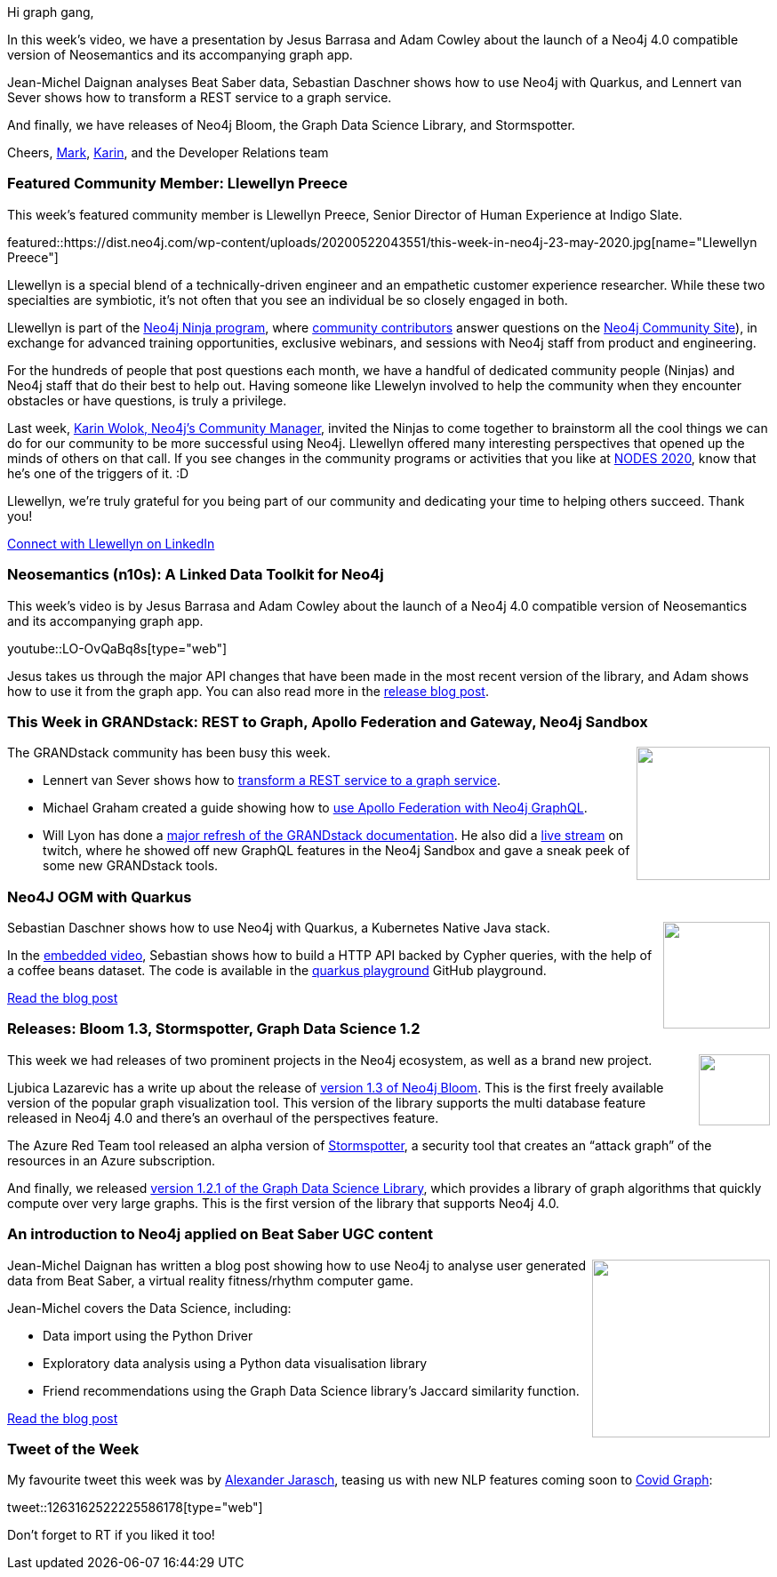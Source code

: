 ﻿:linkattrs:
:type: "web"

////
[Keywords/Tags:]
<insert-tags-here>


[Meta Description:]
Discover what's new in the Neo4j community for the week of 21 March 2020


[Primary Image File Name:]
this-week-neo4j-21-dec-2019.jpg

[Primary Image Alt Text:]


[Headline:]
This Week in Neo4j - Graphs4Good Hackathon, Twitch Session, Cypher Projections, Go Driver

[Body copy:]
////

Hi graph gang,

In this week's video, we have a presentation by Jesus Barrasa and Adam Cowley about the launch of a Neo4j 4.0 compatible version of Neosemantics and its accompanying graph app.

Jean-Michel Daignan analyses Beat Saber data, Sebastian Daschner shows how to use Neo4j with Quarkus, and Lennert van Sever shows how to transform a REST service to a graph service.

And finally, we have releases of Neo4j Bloom, the Graph Data Science Library, and Stormspotter.

Cheers,
https://twitter.com/markhneedham[Mark^], https://twitter.com/askkerush[Karin^], and the Developer Relations team


[[featured-community-member]]
=== Featured Community Member: Llewellyn Preece



This week's featured community member is Llewellyn Preece, Senior Director of Human Experience at Indigo Slate.

featured::https://dist.neo4j.com/wp-content/uploads/20200522043551/this-week-in-neo4j-23-may-2020.jpg[name="Llewellyn Preece"]

Llewellyn is a special blend of a technically-driven engineer and an empathetic customer experience researcher. While these two specialties are symbiotic, it's not often that you see an individual be so closely engaged in both. 

Llewellyn is part of the https://medium.com/neo4j/so-you-want-to-become-a-neo4j-ninja-c14a9c29671[Neo4j Ninja program], where https://community.neo4j.com[community contributors^] answer questions on the https://community.neo4j.com[Neo4j Community Site]), in exchange for advanced training opportunities, exclusive webinars, and sessions with Neo4j staff from product and engineering. 

For the hundreds of people that post questions each month, we have a handful of dedicated community people (Ninjas) and Neo4j staff that do their best to help out. Having someone like Llewelyn involved to help the community when they encounter obstacles or have questions, is truly a privilege.

Last week, https://neo4j.com/blog/contributor/karin-wolok[Karin Wolok, Neo4j's Community Manager], invited the Ninjas to come together to brainstorm all the cool things we can do for our community to be more successful using Neo4j. Llewellyn offered many interesting perspectives that opened up the minds of others on that call. If you see changes in the community programs or activities that you like at https://neo4j.com/nodes-2020[NODES 2020], know that he's one of the triggers of it. :D

Llewellyn, we're truly grateful for you being part of our community and dedicating your time to helping others succeed. Thank you!

https://www.linkedin.com/in/llewellynpreece/[Connect with Llewellyn on LinkedIn, role="medium button"]

[[features-1]]
=== Neosemantics (n10s): A Linked Data Toolkit for Neo4j

This week's video is by Jesus Barrasa and Adam Cowley about the launch of a Neo4j 4.0 compatible version of Neosemantics and its accompanying graph app.

youtube::LO-OvQaBq8s[type={type}]

Jesus takes us through the major API changes that have been made in the most recent version of the library, and Adam shows how to use it from the graph app. You can also read more in the https://medium.com/neo4j/neosemantics-4-0-is-out-26a380dd7b51[release blog post^].

[[features-2]]
=== This Week in GRANDstack: REST to Graph, Apollo Federation and Gateway, Neo4j Sandbox

++++
<div style="float:right; padding: 2px	">
<img src="https://dist.neo4j.com/wp-content/uploads/20200522024551/GrandStack-Logo-Square-3.png" width="150px"  />
</div>
++++

The GRANDstack community has been busy this week.

* Lennert van Sever shows how to https://blog.grandstack.io/how-to-transform-a-rest-service-to-a-graph-service-d2ae8c5bd10d[transform a REST service to a graph service^].

* Michael Graham created a guide showing how to https://grandstack.io/docs/apollo-federation-gateway-with-neo4j.html[use Apollo Federation with Neo4j GraphQL^].

* Will Lyon has done a https://twitter.com/lyonwj/status/1262397190531670021[major refresh of the GRANDstack documentation^]. He also did a https://www.twitch.tv/videos/627946960[live stream^] on twitch, where he showed off new GraphQL features in the Neo4j Sandbox and gave a sneak peek of some new GRANDstack tools.

[[features-3]]
=== Neo4J OGM with Quarkus

++++
<div style="float:right; padding: 2px; padding-left: 4px;">
<img src="https://dist.neo4j.com/wp-content/uploads/20200522030653/quarkus_logo_vertical_rgb_1280px_default.png" width="120px"  />
</div>
++++

Sebastian Daschner shows how to use Neo4j with Quarkus, a Kubernetes Native Java stack.

In the https://www.youtube.com/watch?v=1fz9i_Q9fCw[embedded video^], Sebastian shows how to build a HTTP API backed by Cypher queries, with the help of a coffee beans dataset. The code is available in the https://github.com/sdaschner/quarkus-playground/tree/neo4j[quarkus playground^] GitHub playground.

https://blog.sebastian-daschner.com/entries/neo4j-ogm-with-quarkus[Read the blog post, role="medium button"]

[[features-4]]
=== Releases: Bloom 1.3, Stormspotter, Graph Data Science 1.2

++++
<div style="float:right; padding: 2px">
<img src="https://dist.neo4j.com/wp-content/uploads/20200522024342/noun_Gift_1607999.png" width="80px"  />
</div>
++++

This week we had releases of two prominent projects in the Neo4j ecosystem, as well as a brand new project.

Ljubica Lazarevic has a write up about the release of https://medium.com/neo4j/bloom-ing-marvellous-a2be0c3702bb[version 1.3 of Neo4j Bloom^]. This is the first freely available version of the popular graph visualization tool. This version of the library supports the multi database feature released in Neo4j 4.0 and there's an overhaul  of the perspectives feature.

The Azure Red Team tool released an alpha version of https://github.com/Azure/Stormspotter[Stormspotter^], a security tool that creates an “attack graph” of the resources in an Azure subscription.

And finally, we released https://neo4j.com/graph-data-science-1-2-1-release-notes/[version 1.2.1 of the Graph Data Science Library^], which provides a library of graph algorithms that quickly compute over very large graphs. This is the first version of the library that supports Neo4j 4.0.


[[features-5]]
=== An introduction to Neo4j applied on Beat Saber UGC content

++++
<div style="float:right; padding: 2px	">
<img src="https://dist.neo4j.com/wp-content/uploads/20200522025835/capsule_616x353.jpg" width="200px"  />
</div>
++++

Jean-Michel Daignan has written a blog post showing how to use Neo4j to analyse user generated data from Beat Saber, a virtual reality fitness/rhythm computer game.

Jean-Michel covers the Data Science, including:

* Data import using the Python Driver
* Exploratory data analysis using a Python data visualisation library
* Friend recommendations using the Graph Data Science library's Jaccard similarity function.

http://the-odd-dataguy.com/dive-in-neo4j-graph-database/[Read the blog post, role="medium button"]

=== Tweet of the Week

My favourite tweet this week was by https://twitter.com/AJarasch[Alexander Jarasch^], teasing us with new NLP features coming soon to https://covidgraph.org/[Covid Graph^]:

tweet::1263162522225586178[type={type}]

Don't forget to RT if you liked it too!


////

* Rik Van Bruggen @rvanbruggen
Picked up an old skill again: created a #neo4j browser guide for the #covid19 #contacttracing demo that I built last week. It has become so easy: from #asciidoc to browser guide in seconds. http://blog.bruggen.com/2020/04/contact-tracing-guide-for-neo4j-browser.html


 https://medium.com/swlh/how-to-visualize-a-spring-integration-graph-with-neo4j-61927ba5bb5a 
How to visualize a Spring Integration graph with Neo4j?



(Opens in new tab)Towards Data Science(Opens in new tab) @TDataScience(Opens in new tab)
Movie Recommendations powered by Knowledge Graphs and Neo4j https://buff.ly/35smGQJ 

(Opens in new tab)Tim Pavlick(Opens in new tab) @Timpavlick(Opens in new tab)



https://medium.com/larus-team/getting-started-with-jhipster-and-neo4j-35c8a647a6fe
Getting started with JHipster and Neo4j




Introducing Neo4j SDN:zap:RX
Delivered at https://2020.springio.net/bridge/. SDN-RX: https://github.com/neo4j/sdn-rx Neo4j: https://neo4j.com Neo4j Aura: https://neo4j.com/aura JHipster: https://www.jhipster.tech https://medium.com/neo4j/two-hip-friends-jhipster-and-neo4j-774639e9693

https://youtu.be/hi_zAj3tqeE?t=27128


https://medium.com/neo4j/two-hip-friends-jhipster-and-neo4j-774639e9693
jhipster+sdn-rx: - featured block, perhaps @Michael Simons @Gerrit Meier can add some color
- blog post: https://medium.com/neo4j/two-hip-friends-jhipster-and-neo4j-774639e9693
- release https://www.jhipster.tech/using-neo4j/ <- https://www.jhipster.tech/2020/05/17/jhipster-release-6.9.0.html
- @Michael Simons spring-bridge talk from last friday https://youtu.be/hi_zAj3tqeE?t=27128
- slides https://speakerdeck.com/michaelsimons/introducing-neo4j-sdn-rx




https://medium.com/neo4j/two-hip-friends-jhipster-and-neo4j-774639e9693
Medium
Two Hip Friends — JHipster and Neo4j




////
